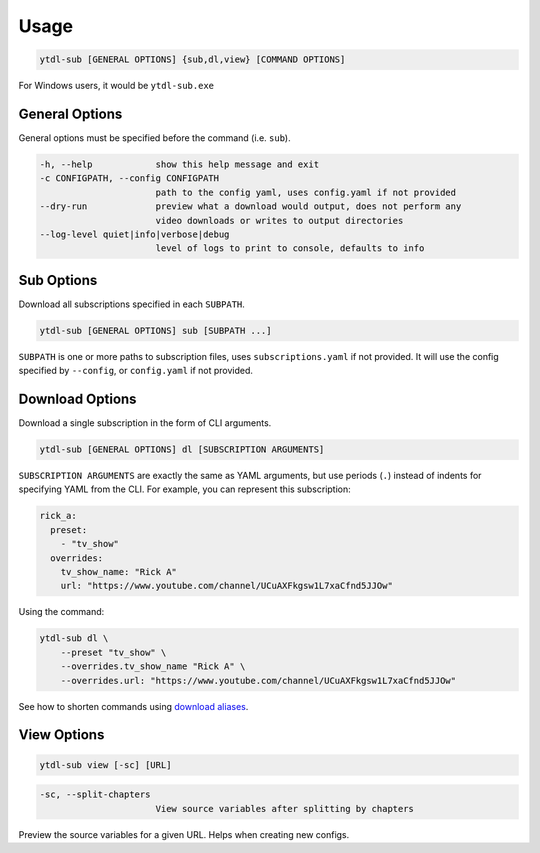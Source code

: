 Usage
=======

.. code-block::

   ytdl-sub [GENERAL OPTIONS] {sub,dl,view} [COMMAND OPTIONS]

For Windows users, it would be ``ytdl-sub.exe``

General Options
---------------

General options must be specified before the command (i.e. ``sub``).

.. code-block:: text

  -h, --help            show this help message and exit
  -c CONFIGPATH, --config CONFIGPATH
                        path to the config yaml, uses config.yaml if not provided
  --dry-run             preview what a download would output, does not perform any
                        video downloads or writes to output directories
  --log-level quiet|info|verbose|debug
                        level of logs to print to console, defaults to info

Sub Options
-----------
Download all subscriptions specified in each ``SUBPATH``.

.. code-block::

   ytdl-sub [GENERAL OPTIONS] sub [SUBPATH ...]

``SUBPATH`` is one or more paths to subscription files, uses ``subscriptions.yaml`` if not provided.
It will use the config specified by ``--config``, or ``config.yaml`` if not provided.

Download Options
-----------------
Download a single subscription in the form of CLI arguments.

.. code-block::

   ytdl-sub [GENERAL OPTIONS] dl [SUBSCRIPTION ARGUMENTS]

``SUBSCRIPTION ARGUMENTS`` are exactly the same as YAML arguments, but use periods (``.``) instead
of indents for specifying YAML from the CLI. For example, you can represent this subscription:

.. code-block:: yaml

   rick_a:
     preset:
       - "tv_show"
     overrides:
       tv_show_name: "Rick A"
       url: "https://www.youtube.com/channel/UCuAXFkgsw1L7xaCfnd5JJOw"

Using the command:

.. code-block:: bash

   ytdl-sub dl \
       --preset "tv_show" \
       --overrides.tv_show_name "Rick A" \
       --overrides.url: "https://www.youtube.com/channel/UCuAXFkgsw1L7xaCfnd5JJOw"

See how to shorten commands using
`download aliases <https://ytdl-sub.readthedocs.io/en/latest/config.html#ytdl_sub.config.config_validator.ConfigOptions.dl_aliases>`_.

View Options
-----------------
.. code-block::

   ytdl-sub view [-sc] [URL]

.. code-block:: text

  -sc, --split-chapters
                        View source variables after splitting by chapters


Preview the source variables for a given URL. Helps when creating new configs.
